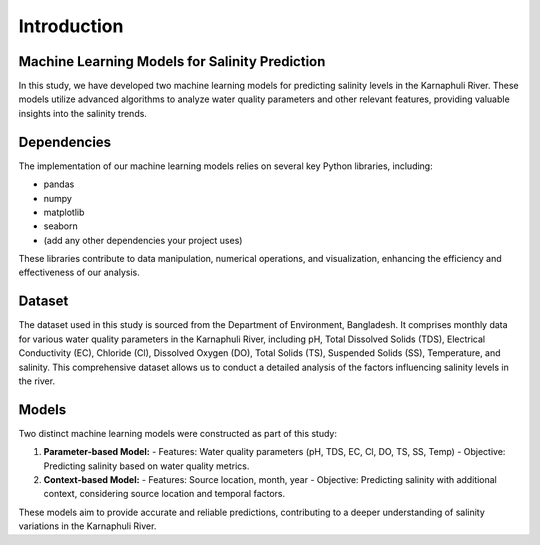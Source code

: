 Introduction
============

Machine Learning Models for Salinity Prediction
----------------------------------------------

In this study, we have developed two machine learning models for predicting salinity levels in the Karnaphuli River. These models utilize advanced algorithms to analyze water quality parameters and other relevant features, providing valuable insights into the salinity trends.

Dependencies
------------

The implementation of our machine learning models relies on several key Python libraries, including:

- pandas
- numpy
- matplotlib
- seaborn
- (add any other dependencies your project uses)

These libraries contribute to data manipulation, numerical operations, and visualization, enhancing the efficiency and effectiveness of our analysis.

Dataset
-------

The dataset used in this study is sourced from the Department of Environment, Bangladesh. It comprises monthly data for various water quality parameters in the Karnaphuli River, including pH, Total Dissolved Solids (TDS), Electrical Conductivity (EC), Chloride (Cl), Dissolved Oxygen (DO), Total Solids (TS), Suspended Solids (SS), Temperature, and salinity. This comprehensive dataset allows us to conduct a detailed analysis of the factors influencing salinity levels in the river.

Models
------

Two distinct machine learning models were constructed as part of this study:

1. **Parameter-based Model:**
   - Features: Water quality parameters (pH, TDS, EC, Cl, DO, TS, SS, Temp)
   - Objective: Predicting salinity based on water quality metrics.

2. **Context-based Model:**
   - Features: Source location, month, year
   - Objective: Predicting salinity with additional context, considering source location and temporal factors.

These models aim to provide accurate and reliable predictions, contributing to a deeper understanding of salinity variations in the Karnaphuli River.
